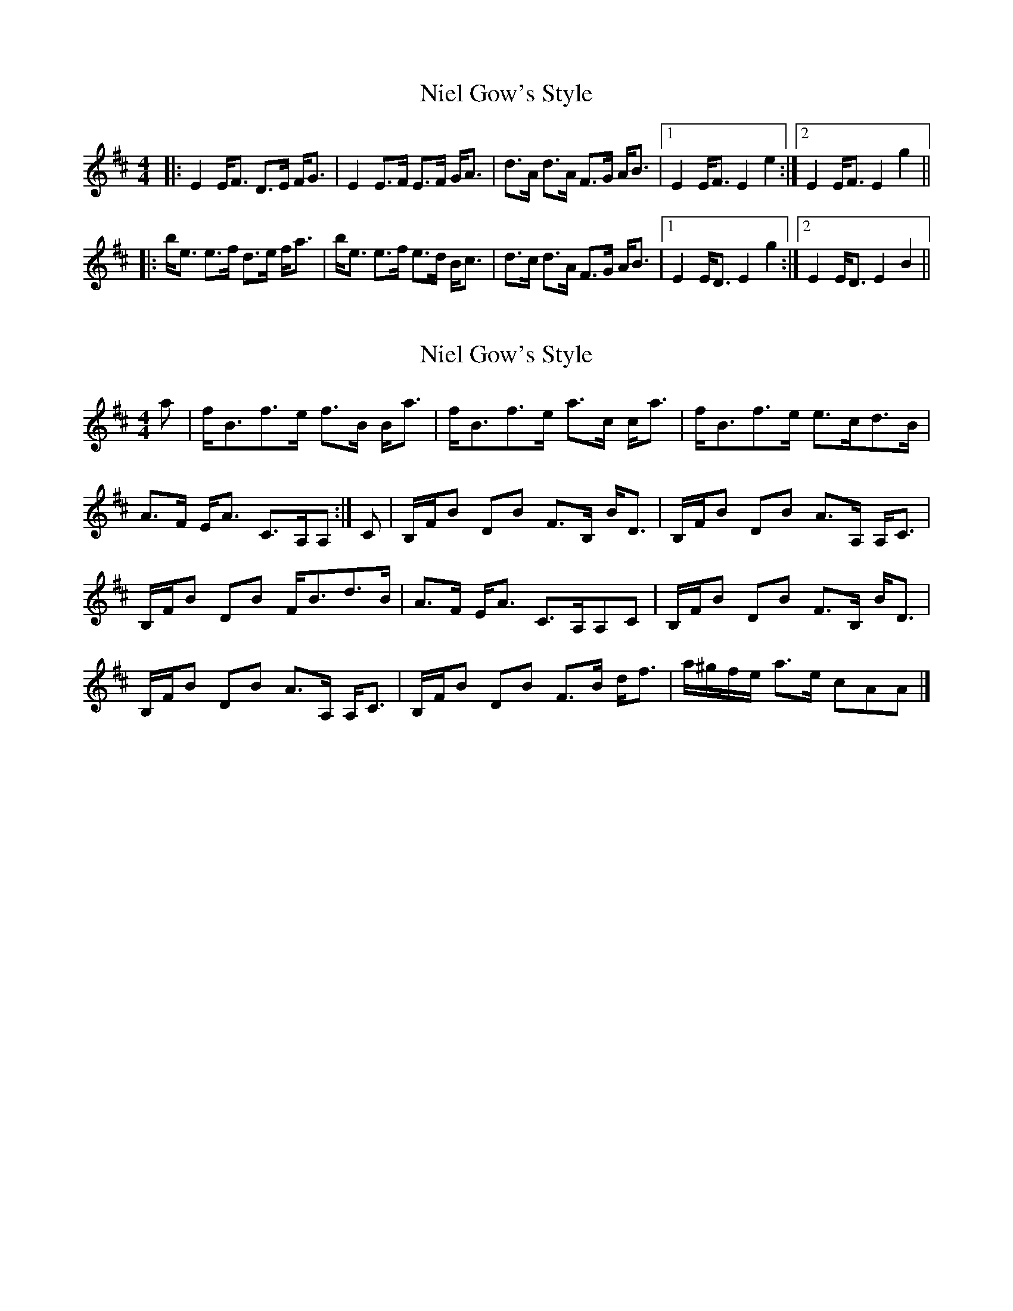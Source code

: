 X: 1
T: Niel Gow's Style
Z: shear
S: https://thesession.org/tunes/15463#setting28952
R: strathspey
M: 4/4
L: 1/8
K: Edor
|:E2 E<F D>E F<G | E2 E>F E>F G<A | d>A d>A F>G A<B |1 E2 E<F E2 e2 :|2 E2 E<F E2 g2 ||
|:b<e e>f d>e f<a | b<e e>f e>d B<c | d>c d>A F>G A<B |1 E2 E<D E2 g2 :|2 E2 E<D E2 B2 ||
X: 2
T: Niel Gow's Style
Z: Nigel Gatherer
S: https://thesession.org/tunes/15463#setting28953
R: strathspey
M: 4/4
L: 1/8
K: Edor
a | f<Bf>e f>B B<a | f<Bf>e a>c c<a | f<Bf>e e>cd>B |
A>F E<A C>A,A, :| C | B,/F/B DB F>B, B<D | B,/F/B DB A>A, A,<C |
B,/F/B DB F<Bd>B | A>F E<A C>A,A,C | B,/F/B DB F>B, B<D |
B,/F/B DB A>A, A,<C | B,/F/B DB F>B d<f | a/^g/f/e/ a>e cAA |]
